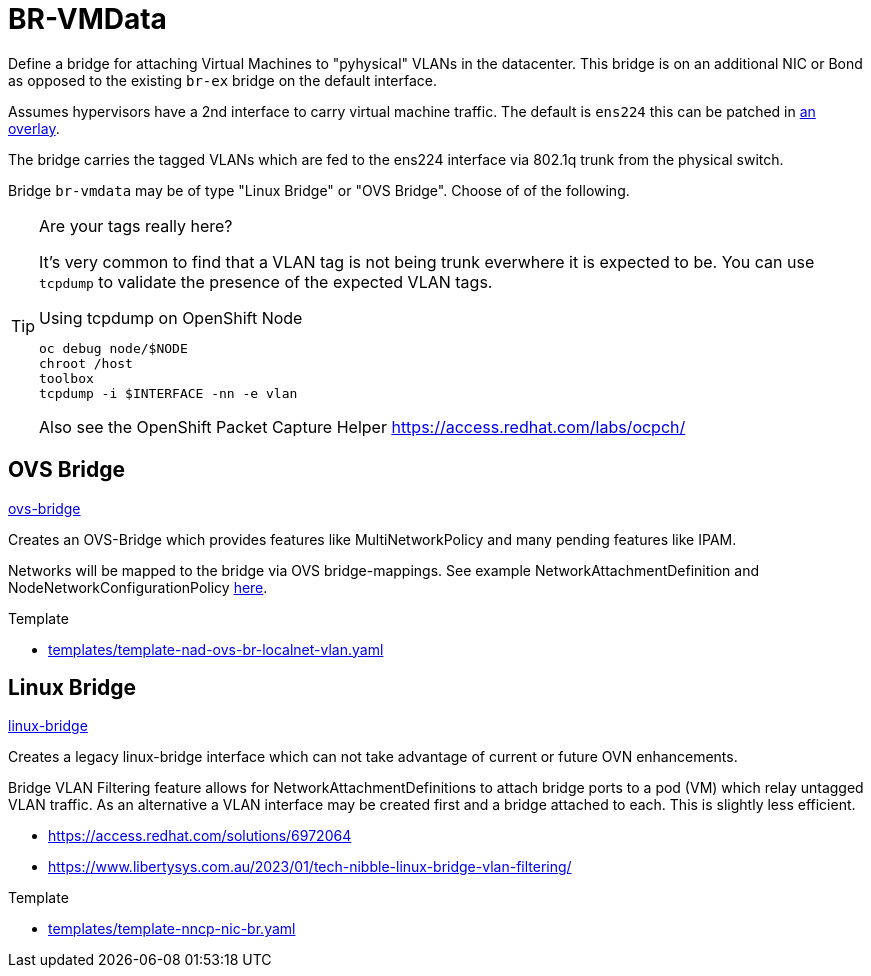 = BR-VMData

Define a bridge for attaching Virtual Machines to "pyhysical" VLANs in the datacenter. This bridge is on an additional NIC or Bond as opposed to the existing `br-ex` bridge on the default interface.

Assumes hypervisors have a 2nd interface to carry virtual machine traffic.
The default is `ens224` this can be patched in link:../../../../networking/overlays/homelab[an overlay].

The bridge carries the tagged VLANs which are fed to the ens224 interface via 802.1q trunk from the physical switch.

Bridge `br-vmdata` may be of type "Linux Bridge" or "OVS Bridge". Choose of of the following.

.Are your tags really here?
[TIP]
====
It's very common to find that a VLAN tag is not being trunk everwhere it is expected to be. You can use `tcpdump` to validate the presence of the expected VLAN tags.

.Using tcpdump on OpenShift Node
[source,bash]
----
oc debug node/$NODE
chroot /host
toolbox
tcpdump -i $INTERFACE -nn -e vlan
----

Also see the OpenShift Packet Capture Helper https://access.redhat.com/labs/ocpch/

====

== OVS Bridge

link:ovs-bridge[]

Creates an OVS-Bridge which provides features like MultiNetworkPolicy and many pending features like IPAM.

Networks will be mapped to the bridge via OVS bridge-mappings. See example NetworkAttachmentDefinition and NodeNetworkConfigurationPolicy link:../../vlan-1924/ovs-bridge[here].

.Template
* link:../../../../templates/template-nad-ovs-br-localnet-vlan.yaml[templates/template-nad-ovs-br-localnet-vlan.yaml]

== Linux Bridge

link:linux-bridge[]

Creates a legacy linux-bridge interface which can not take advantage of current or future OVN enhancements.

Bridge VLAN Filtering feature allows for NetworkAttachmentDefinitions to attach bridge ports to a pod (VM) which relay untagged VLAN traffic. As an alternative a VLAN interface may be created first and a bridge attached to each. This is slightly less efficient.


* https://access.redhat.com/solutions/6972064
* https://www.libertysys.com.au/2023/01/tech-nibble-linux-bridge-vlan-filtering/

.Template
* link:../../../../templates/template-nncp-nic-br.yaml[templates/template-nncp-nic-br.yaml]